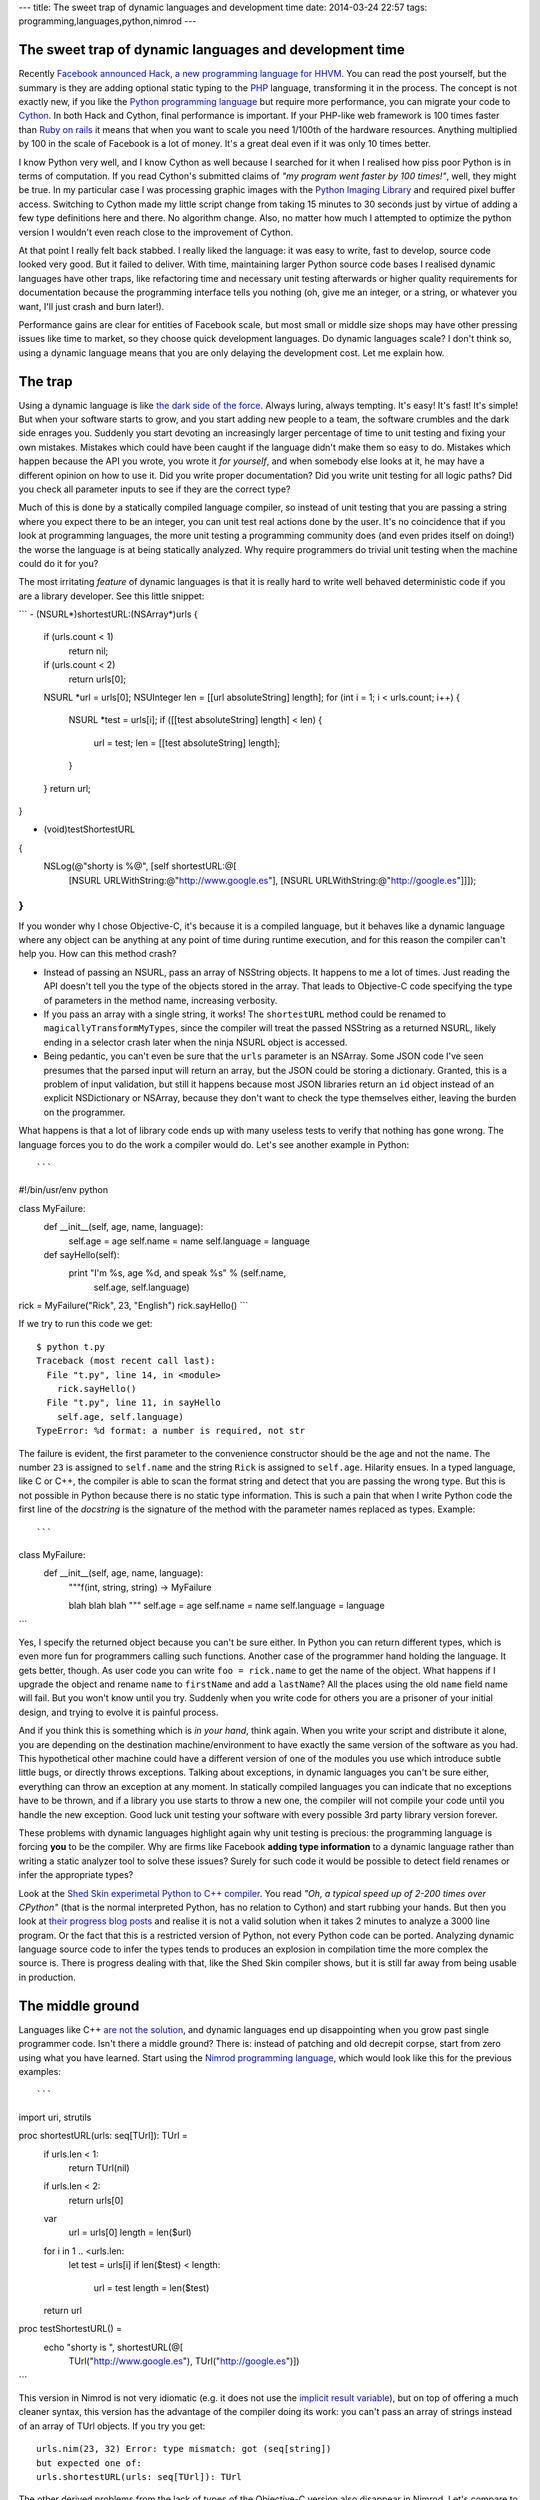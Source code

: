 ---
title: The sweet trap of dynamic languages and development time
date: 2014-03-24 22:57
tags: programming,languages,python,nimrod
---

The sweet trap of dynamic languages and development time
========================================================

Recently `Facebook announced Hack, a new programming language for HHVM
<https://code.facebook.com/posts/264544830379293/hack-a-new-programming-language-for-hhvm>`_.
You can read the post yourself, but the summary is they are adding optional
static typing to the `PHP <http://php.net/>`_ language, transforming it in the
process. The concept is not exactly new, if you like the `Python programming
language <https://www.python.org>`_ but require more performance, you can
migrate your code to `Cython <http://cython.org>`_. In both Hack and Cython,
final performance is important. If your PHP-like web framework is 100 times
faster than `Ruby on rails <http://rubyonrails.org>`_ it means that when you
want to scale you need 1/100th of the hardware resources. Anything multiplied
by 100 in the scale of Facebook is a lot of money. It's a great deal even if it
was only 10 times better.

I know Python very well, and I know Cython as well because I searched for it
when I realised how piss poor Python is in terms of computation. If you read
Cython's submitted claims of *"my program went faster by 100 times!"*, well,
they might be true. In my particular case I was processing graphic images with
the `Python Imaging Library <http://www.pythonware.com/products/pil/>`_ and
required pixel buffer access. Switching to Cython made my little script change
from taking 15 minutes to 30 seconds just by virtue of adding a few type
definitions here and there. No algorithm change. Also, no matter how much I
attempted to optimize the python version I wouldn't even reach close to the
improvement of Cython.

At that point I really felt back stabbed. I really liked the language: it was
easy to write, fast to develop, source code looked very good. But it failed to
deliver. With time, maintaining larger Python source code bases I realised
dynamic languages have other traps, like refactoring time and necessary unit
testing afterwards or higher quality requirements for documentation because the
programming interface tells you nothing (oh, give me an integer, or a string,
or whatever you want, I'll just crash and burn later!).

Performance gains are clear for entities of Facebook scale, but most small or
middle size shops may have other pressing issues like time to market, so they
choose quick development languages. Do dynamic languages scale? I don't think
so, using a dynamic language means that you are only delaying the development
cost. Let me explain how.


The trap
========

.. raw:: html

    <img
        src="../../../i/python_trap.jpg"
        alt="Admiral Ackbar knows where this is going"
        style="width:100%;max-width:600px" align="right"
        width="600" height="750"
        hspace="8pt" vspace="8pt">

Using a dynamic language is like `the dark side of the force
<http://starwars.wikia.com/wiki/Dark_side_of_the_Force>`_. Always luring,
always tempting. It's easy! It's fast! It's simple! But when your software
starts to grow, and you start adding new people to a team, the software
crumbles and the dark side enrages you. Suddenly you start devoting an
increasingly larger percentage of time to unit testing and fixing your own
mistakes. Mistakes which could have been caught if the language didn't make
them so easy to do. Mistakes which happen because the API you wrote, you wrote
it *for yourself*, and when somebody else looks at it, he may have a different
opinion on how to use it. Did you write proper documentation? Did you write
unit testing for all logic paths? Did you check all parameter inputs to see if
they are the correct type?

Much of this is done by a statically compiled language compiler, so instead of
unit testing that you are passing a string where you expect there to be an
integer, you can unit test real actions done by the user. It's no coincidence
that if you look at programming languages, the more unit testing a programming
community does (and even prides itself on doing!) the worse the language is at
being statically analyzed.  Why require programmers do trivial unit testing
when the machine could do it for you?

The most irritating *feature* of dynamic languages is that it is really hard to
write well behaved deterministic code if you are a library developer. See this
little snippet:

```
- (NSURL*)shortestURL:(NSArray*)urls
{
    if (urls.count < 1)
        return nil;

    if (urls.count < 2)
        return urls[0];

    NSURL *url = urls[0];
    NSUInteger len = [[url absoluteString] length];
    for (int i = 1; i < urls.count; i++) {
        NSURL *test = urls[i];
        if ([[test absoluteString] length] < len) {
            url = test;
            len = [[test absoluteString] length];
        }
    }
    return url;
}

- (void)testShortestURL
{
    NSLog(@"shorty is %@", [self shortestURL:@[
        [NSURL URLWithString:@"http://www.google.es"],
        [NSURL URLWithString:@"http://google.es"]]]);
}
```

If you wonder why I chose Objective-C, it's because it is a compiled language,
but it behaves like a dynamic language where any object can be anything at any
point of time during runtime execution, and for this reason the compiler can't
help you. How can this method crash?

* Instead of passing an NSURL, pass an array of NSString objects. It happens to
  me a lot of times. Just reading the API doesn't tell you the type of the
  objects stored in the array. That leads to Objective-C code specifying the
  type of parameters in the method name, increasing verbosity.
* If you pass an array with a single string, it works! The ``shortestURL``
  method could be renamed to ``magicallyTransformMyTypes``, since the compiler
  will treat the passed NSString as a returned NSURL, likely ending in a
  selector crash later when the ninja NSURL object is accessed.
* Being pedantic, you can't even be sure that the ``urls`` parameter is an
  NSArray. Some JSON code I've seen presumes that the parsed input will return
  an array, but the JSON could be storing a dictionary. Granted, this is a
  problem of input validation, but still it happens because most JSON libraries
  return an ``id`` object instead of an explicit NSDictionary or NSArray,
  because they don't want to check the type themselves either, leaving the
  burden on the programmer.

What happens is that a lot of library code ends up with many useless tests to
verify that nothing has gone wrong. The language forces you to do the work a
compiler would do. Let's see another example in Python::

```
#!/bin/usr/env python

class MyFailure:
    def __init__(self, age, name, language):
        self.age = age
        self.name = name
        self.language = language

    def sayHello(self):
        print "I'm %s, age %d, and speak %s" % (self.name,
            self.age, self.language)

rick = MyFailure("Rick", 23, "English")
rick.sayHello()
```

If we try to run this code we get::

    $ python t.py
    Traceback (most recent call last):
      File "t.py", line 14, in <module>
        rick.sayHello()
      File "t.py", line 11, in sayHello
        self.age, self.language)
    TypeError: %d format: a number is required, not str

The failure is evident, the first parameter to the convenience constructor
should be the age and not the name. The number ``23`` is assigned to
``self.name`` and the string ``Rick`` is assigned to ``self.age``. Hilarity
ensues. In a typed language, like C or C++, the compiler is able to scan the
format string and detect that you are passing the wrong type. But this is not
possible in Python because there is no static type information. This is such a
pain that when I write Python code the first line of the *docstring* is the
signature of the method with the parameter names replaced as types. Example::

```
class MyFailure:
    def __init__(self, age, name, language):
        """f(int, string, string) -> MyFailure

        blah blah blah
        """
        self.age = age
        self.name = name
        self.language = language
```

Yes, I specify the returned object because you can't be sure either. In Python
you can return different types, which is even more fun for programmers calling
such functions.  Another case of the programmer hand holding the language. It
gets better, though. As user code you can write ``foo = rick.name`` to get the
name of the object. What happens if I upgrade the object and rename ``name`` to
``firstName`` and add a ``lastName``? All the places using the old ``name``
field name will fail. But you won't know until you try. Suddenly when you write
code for others you are a prisoner of your initial design, and trying to evolve
it is painful process.

And if you think this is something which is *in your hand*, think again. When
you write your script and distribute it alone, you are depending on the
destination machine/environment to have exactly the same version of the
software as you had. This hypothetical other machine could have a different
version of one of the modules you use which introduce subtle little bugs, or
directly throws exceptions. Talking about exceptions, in dynamic languages you
can't be sure either, everything can throw an exception at any moment. In
statically compiled languages you can indicate that no exceptions have to be
thrown, and if a library you use starts to throw a new one, the compiler will
not compile your code until you handle the new exception. Good luck unit
testing your software with every possible 3rd party library version forever.

These problems with dynamic languages highlight again why unit testing is
precious: the programming language is forcing **you** to be the compiler. Why
are firms like Facebook **adding type information** to a dynamic language
rather than writing a static analyzer tool to solve these issues? Surely for
such code it would be possible to detect field renames or infer the appropriate
types?

Look at the `Shed Skin experimetal Python to C++ compiler
<https://code.google.com/p/shedskin/>`_. You read *"Oh, a typical speed up of
2-200 times over CPython"* (that is the normal interpreted Python, has no
relation to Cython) and start rubbing your hands. But then you look at `their
progress blog posts
<http://shed-skin.blogspot.com.es/2011/09/shed-skin-09.html>`_ and realise it
is not a valid solution when it takes 2 minutes to analyze a 3000 line program.
Or the fact that this is a restricted version of Python, not every Python code
can be ported. Analyzing dynamic language source code to infer the types tends
to produces an explosion in compilation time the more complex the source is.
There is progress dealing with that, like the Shed Skin compiler shows, but it
is still far away from being usable in production.


The middle ground
=================

Languages like C++ `are not the solution
<http://yosefk.com/c++fqa/defective.html>`_, and dynamic languages end up
disappointing when you grow past single programmer code. Isn't there a middle
ground? There is: instead of patching and old decrepit corpse, start from zero
using what you have learned. Start using the `Nimrod programming language
<http://nimrod-lang.org>`_, which would look like this for the previous
examples::

```
import uri, strutils

proc shortestURL(urls: seq[TUrl]): TUrl =
  if urls.len < 1:
    return TUrl(nil)

  if urls.len < 2:
    return urls[0]

  var
    url = urls[0]
    length = len($url)

  for i in 1 .. <urls.len:
    let test = urls[i]
    if len($test) < length:
      url = test
      length = len($test)

  return url

proc testShortestURL() =
  echo "shorty is ", shortestURL(@[
    TUrl("http://www.google.es"),
    TUrl("http://google.es")])
```

This version in Nimrod is not very idiomatic (e.g. it does not use the
`implicit result variable
<http://nimrod-lang.org/tut1.html#result-variable>`_), but on top of offering a
much cleaner syntax, this version has the advantage of the compiler doing its
work: you can't pass an array of strings instead of an array of TUrl objects.
If you try you get::

    urls.nim(23, 32) Error: type mismatch: got (seq[string])
    but expected one of:
    urls.shortestURL(urls: seq[TUrl]): TUrl

The other derived problems from the lack of types of the Objective-C version
also disappear in Nimrod. Let's compare to the python snippet::

```
import strutils

type
  MyFailure = object
    age: int
    name: string
    language: string

proc initMyFailure(age: int, name, language: string): MyFailure =
  result.age = age
  result.name = name
  result.language = language

proc sayHello(self: MyFailure) =
  echo "I'm $1, age $2, and speak $3" % [
    self.name, $self.age, self.language]

var rick = initMyFailure("Rick", 23, "English")
rick.sayHello()
```

That looks very close to Python, doesn't it? The differences are:

* You define the class in a separate ``type`` section. The methods (called
  procs in Nimrod) are defined outside.
* Like in the previous example, passing the wrong types as parameter won't
  compile::

    failure.nim(18, 24) Error: type mismatch: got (string, int literal(23), string)
    but expected one of:
    failure.initMyFailure(age: int, name: string, language: string): MyFailure

* In Nimrod there is no string formatting which also converts types on the fly.
  This is a source of bugs, so you are forced to convert all the parameters to
  strings, hence the usage of the ``$`` operator to convert the integer to a
  string. If you forget about this, the compiler will remind you::

    failure.nim(16, 19) Error: type mismatch: got (int) but expected 'string'

  It cracks me up that one of the `Python mantras
  <http://legacy.python.org/dev/peps/pep-0020/>`_ is *"Explicit is better than
  implicit"*, yet the whole language is implicit about types, so you can pass
  anything as a string and it will get formatted. You may not get the output
  you expected, but hey, that's a feature!

* If you rename the field to something else, the compiler won't compile
  anything until you fix all the places trying to use it. Same thing with
  exceptions, in Nimrod you declare a proc raises none or a number of
  exceptions through the `raises pragma
  <http://nimrod-lang.org/manual.html#exception-tracking>`_ and don't worry if
  a 3rd party library changes the exceptions it raises.
* Writing Nimrod code is not that much different from the Python version. Note
  how the ``var rick`` line does not specify the type. This reduces source code
  noise. You can also use ``let`` instead of ``var`` to declare a variable
  which can't change. There is no concept of ``let`` in Python, you can rebind
  previous variables to different types without remorse.

Conclusion
==========

Nimrod is very close to a friction free dynamic language in terms of source
code writing ease, but it is very performant and sane at the same time.  The
advantage of using Nimrod is obvious: you invest only a little bit more of time
starting a program with Nimrod due to type declarations and making sure the
compiler likes them. But as time goes by you start to reap the rewards compared
to dynamic languages. On the other hand, if you start with a dynamic language
you are very productive in your first days but on the long run you are plagued
with other problems which offset that initial performance boost.

Yes, sure, *"it's only for a little script"*. Haven't you heard of the typical
program written in `Visual Basic 6 <http://www.vb6.us>`_ which is still in use
and the company depends on? Dynamic languages might be more tempting to write
something quick and easy, but you are risking a lot by doing so. Success can't
be killed, yet it may kill you.

::
$ nimrod c -r conclusion.nim
conclusion.nim(27, 33) Info: instantiation from here
conclusion.nim(23, 6) Error: can raise an unlisted exception:
    ref SilentNinjaBreakerOfProductionCode

